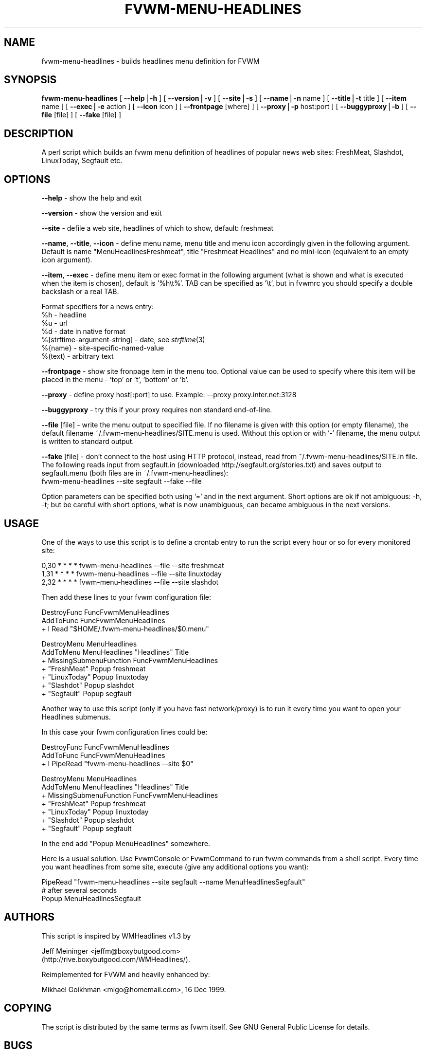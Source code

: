.rn '' }`
''' $RCSfile: fvwm-menu-headlines.1,v $$Revision: 1.1 $$Date: 1999/12/17 02:51:47 $
'''
''' $Log: fvwm-menu-headlines.1,v $
''' Revision 1.1  1999/12/17 02:51:47  migo
''' * fvwm-menu-headlines: a new configurable script in fvwm-menu family
''' - Displays headlines of some popular web sites in fvwm menus.
''' - Supported FreshMeat, LinuxToday, Slashdot, Segfault, more to come.
''' * fvwm-menu-directory --special-dirs option now more configurable
''' * fvwm-menu-directory, fvwm-menu-xlock: renamed --format to --item, warning!
''' * fvwm-menu scripts (4 for now) are now installed.
'''
'''
.de Sh
.br
.if t .Sp
.ne 5
.PP
\fB\\$1\fR
.PP
..
.de Sp
.if t .sp .5v
.if n .sp
..
.de Ip
.br
.ie \\n(.$>=3 .ne \\$3
.el .ne 3
.IP "\\$1" \\$2
..
.de Vb
.ft CW
.nf
.ne \\$1
..
.de Ve
.ft R

.fi
..
'''
'''
'''     Set up \*(-- to give an unbreakable dash;
'''     string Tr holds user defined translation string.
'''     Bell System Logo is used as a dummy character.
'''
.tr \(*W-|\(bv\*(Tr
.ie n \{\
.ds -- \(*W-
.ds PI pi
.if (\n(.H=4u)&(1m=24u) .ds -- \(*W\h'-12u'\(*W\h'-12u'-\" diablo 10 pitch
.if (\n(.H=4u)&(1m=20u) .ds -- \(*W\h'-12u'\(*W\h'-8u'-\" diablo 12 pitch
.ds L" ""
.ds R" ""
'''   \*(M", \*(S", \*(N" and \*(T" are the equivalent of
'''   \*(L" and \*(R", except that they are used on ".xx" lines,
'''   such as .IP and .SH, which do another additional levels of
'''   double-quote interpretation
.ds M" """
.ds S" """
.ds N" """""
.ds T" """""
.ds L' '
.ds R' '
.ds M' '
.ds S' '
.ds N' '
.ds T' '
'br\}
.el\{\
.ds -- \(em\|
.tr \*(Tr
.ds L" ``
.ds R" ''
.ds M" ``
.ds S" ''
.ds N" ``
.ds T" ''
.ds L' `
.ds R' '
.ds M' `
.ds S' '
.ds N' `
.ds T' '
.ds PI \(*p
'br\}
.\"	If the F register is turned on, we'll generate
.\"	index entries out stderr for the following things:
.\"		TH	Title 
.\"		SH	Header
.\"		Sh	Subsection 
.\"		Ip	Item
.\"		X<>	Xref  (embedded
.\"	Of course, you have to process the output yourself
.\"	in some meaninful fashion.
.if \nF \{
.de IX
.tm Index:\\$1\t\\n%\t"\\$2"
..
.nr % 0
.rr F
.\}
.TH FVWM-MENU-HEADLINES 1 "perl 5.005, patch 01" "17/Dec/99" "Fvwm Utility"
.UC
.if n .hy 0
.if n .na
.ds C+ C\v'-.1v'\h'-1p'\s-2+\h'-1p'+\s0\v'.1v'\h'-1p'
.de CQ          \" put $1 in typewriter font
.ft CW
'if n "\c
'if t \\&\\$1\c
'if n \\&\\$1\c
'if n \&"
\\&\\$2 \\$3 \\$4 \\$5 \\$6 \\$7
'.ft R
..
.\" @(#)ms.acc 1.5 88/02/08 SMI; from UCB 4.2
.	\" AM - accent mark definitions
.bd B 3
.	\" fudge factors for nroff and troff
.if n \{\
.	ds #H 0
.	ds #V .8m
.	ds #F .3m
.	ds #[ \f1
.	ds #] \fP
.\}
.if t \{\
.	ds #H ((1u-(\\\\n(.fu%2u))*.13m)
.	ds #V .6m
.	ds #F 0
.	ds #[ \&
.	ds #] \&
.\}
.	\" simple accents for nroff and troff
.if n \{\
.	ds ' \&
.	ds ` \&
.	ds ^ \&
.	ds , \&
.	ds ~ ~
.	ds ? ?
.	ds ! !
.	ds /
.	ds q
.\}
.if t \{\
.	ds ' \\k:\h'-(\\n(.wu*8/10-\*(#H)'\'\h"|\\n:u"
.	ds ` \\k:\h'-(\\n(.wu*8/10-\*(#H)'\`\h'|\\n:u'
.	ds ^ \\k:\h'-(\\n(.wu*10/11-\*(#H)'^\h'|\\n:u'
.	ds , \\k:\h'-(\\n(.wu*8/10)',\h'|\\n:u'
.	ds ~ \\k:\h'-(\\n(.wu-\*(#H-.1m)'~\h'|\\n:u'
.	ds ? \s-2c\h'-\w'c'u*7/10'\u\h'\*(#H'\zi\d\s+2\h'\w'c'u*8/10'
.	ds ! \s-2\(or\s+2\h'-\w'\(or'u'\v'-.8m'.\v'.8m'
.	ds / \\k:\h'-(\\n(.wu*8/10-\*(#H)'\z\(sl\h'|\\n:u'
.	ds q o\h'-\w'o'u*8/10'\s-4\v'.4m'\z\(*i\v'-.4m'\s+4\h'\w'o'u*8/10'
.\}
.	\" troff and (daisy-wheel) nroff accents
.ds : \\k:\h'-(\\n(.wu*8/10-\*(#H+.1m+\*(#F)'\v'-\*(#V'\z.\h'.2m+\*(#F'.\h'|\\n:u'\v'\*(#V'
.ds 8 \h'\*(#H'\(*b\h'-\*(#H'
.ds v \\k:\h'-(\\n(.wu*9/10-\*(#H)'\v'-\*(#V'\*(#[\s-4v\s0\v'\*(#V'\h'|\\n:u'\*(#]
.ds _ \\k:\h'-(\\n(.wu*9/10-\*(#H+(\*(#F*2/3))'\v'-.4m'\z\(hy\v'.4m'\h'|\\n:u'
.ds . \\k:\h'-(\\n(.wu*8/10)'\v'\*(#V*4/10'\z.\v'-\*(#V*4/10'\h'|\\n:u'
.ds 3 \*(#[\v'.2m'\s-2\&3\s0\v'-.2m'\*(#]
.ds o \\k:\h'-(\\n(.wu+\w'\(de'u-\*(#H)/2u'\v'-.3n'\*(#[\z\(de\v'.3n'\h'|\\n:u'\*(#]
.ds d- \h'\*(#H'\(pd\h'-\w'~'u'\v'-.25m'\f2\(hy\fP\v'.25m'\h'-\*(#H'
.ds D- D\\k:\h'-\w'D'u'\v'-.11m'\z\(hy\v'.11m'\h'|\\n:u'
.ds th \*(#[\v'.3m'\s+1I\s-1\v'-.3m'\h'-(\w'I'u*2/3)'\s-1o\s+1\*(#]
.ds Th \*(#[\s+2I\s-2\h'-\w'I'u*3/5'\v'-.3m'o\v'.3m'\*(#]
.ds ae a\h'-(\w'a'u*4/10)'e
.ds Ae A\h'-(\w'A'u*4/10)'E
.ds oe o\h'-(\w'o'u*4/10)'e
.ds Oe O\h'-(\w'O'u*4/10)'E
.	\" corrections for vroff
.if v .ds ~ \\k:\h'-(\\n(.wu*9/10-\*(#H)'\s-2\u~\d\s+2\h'|\\n:u'
.if v .ds ^ \\k:\h'-(\\n(.wu*10/11-\*(#H)'\v'-.4m'^\v'.4m'\h'|\\n:u'
.	\" for low resolution devices (crt and lpr)
.if \n(.H>23 .if \n(.V>19 \
\{\
.	ds : e
.	ds 8 ss
.	ds v \h'-1'\o'\(aa\(ga'
.	ds _ \h'-1'^
.	ds . \h'-1'.
.	ds 3 3
.	ds o a
.	ds d- d\h'-1'\(ga
.	ds D- D\h'-1'\(hy
.	ds th \o'bp'
.	ds Th \o'LP'
.	ds ae ae
.	ds Ae AE
.	ds oe oe
.	ds Oe OE
.\}
.rm #[ #] #H #V #F C
.SH "NAME"
fvwm-menu-headlines \- builds headlines menu definition for FVWM
.SH "SYNOPSIS"
\fBfvwm-menu-headlines\fR
[ \fB--help\fR|\fB\-h\fR ]
[ \fB--version\fR|\fB\-v\fR ]
[ \fB--site\fR|\fB\-s\fR ]
[ \fB--name\fR|\fB\-n\fR name ]
[ \fB--title\fR|\fB\-t\fR title ]
[ \fB--item\fR name ]
[ \fB--exec\fR|\fB\-e\fR action ]
[ \fB--icon\fR icon ]
[ \fB--frontpage\fR [where] ]
[ \fB--proxy\fR|\fB\-p\fR host:port ]
[ \fB--buggyproxy\fR|\fB\-b\fR ]
[ \fB--file\fR [file] ]
[ \fB--fake\fR [file] ]
.SH "DESCRIPTION"
A perl script which builds an fvwm menu definition of headlines of popular
news web sites: FreshMeat, Slashdot, LinuxToday, Segfault etc.
.SH "OPTIONS"
\fB--help\fR    \- show the help and exit
.PP
\fB--version\fR \- show the version and exit
.PP
\fB--site\fR \- defile a web site, headlines of which to show, default: freshmeat
.PP
\fB--name\fR, \fB--title\fR, \fB--icon\fR \- define menu name, menu title and menu icon
accordingly given in the following argument. Default is name
\*(L"MenuHeadlinesFreshmeat\*(R", title \*(L"Freshmeat Headlines\*(R" and no mini-icon
(equivalent to an empty icon argument).
.PP
\fB--item\fR, \fB--exec\fR \- define menu item or exec format in the following
argument (what is shown and what is executed when the item is chosen),
default is \*(L'%h\et%\*(R'. TAB can be specified as \*(L'\et\*(R', but in fvwmrc you should
specify a double backslash or a real TAB.
.PP
Format specifiers for a news entry:
  \f(CW%h\fR \- headline
  \f(CW%u\fR \- url
  \f(CW%d\fR \- date in native format
  %[strftime-argument-string] \- date, see \fIstrftime\fR\|(3)
  %{name} \- site-specific-named-value
  %(text) \- arbitrary text
.PP
\fB--frontpage\fR \- show site fronpage item in the menu too. Optional value can
be used to specify where this item will be placed in the menu \- \*(L'top\*(R' or \*(L't\*(R',
\&'bottom\*(R' or \*(L'b\*(R'.
.PP
\fB--proxy\fR \- define proxy host[:port] to use.
Example: --proxy proxy.inter.net:3128
.PP
\fB--buggyproxy\fR \- try this if your proxy requires non standard end-of-line.
.PP
\fB--file\fR [file] \- write the menu output to specified file. If no filename is
given with this option (or empty filename), the default filename
~/.fvwm-menu-headlines/SITE.menu is used. Without this option or with \*(L'\-\*(R'
filename, the menu output is written to standard output.
.PP
\fB--fake\fR [file] \- don't connect to the host using HTTP protocol, instead,
read from ~/.fvwm-menu-headlines/SITE.in file. The following reads input from
segfault.in (downloaded http://segfault.org/stories.txt) and saves output
to segfault.menu (both files are in ~/.fvwm-menu-headlines):
  fvwm-menu-headlines --site segfault --fake --file
.PP
Option parameters can be specified both using \*(L'=\*(R' and in the next argument.
Short options are ok if not ambiguous: \f(CW-h\fR, \f(CW-t\fR; but be careful with
short options, what is now unambiguous, can became ambiguous in the next
versions.
.SH "USAGE"
One of the ways to use this script is to define a crontab
entry to run the script every hour or so for every monitored site:
.PP
.Vb 3
\&  0,30 * * * * fvwm-menu-headlines --file --site freshmeat
\&  1,31 * * * * fvwm-menu-headlines --file --site linuxtoday
\&  2,32 * * * * fvwm-menu-headlines --file --site slashdot
.Ve
Then add these lines to your fvwm configuration file:
.PP
.Vb 3
\&  DestroyFunc FuncFvwmMenuHeadlines
\&  AddToFunc FuncFvwmMenuHeadlines
\&  + I Read "$HOME/.fvwm-menu-headlines/$0.menu"
.Ve
.Vb 7
\&  DestroyMenu MenuHeadlines
\&  AddToMenu MenuHeadlines "Headlines" Title
\&  + MissingSubmenuFunction FuncFvwmMenuHeadlines
\&  + "FreshMeat"  Popup freshmeat
\&  + "LinuxToday" Popup linuxtoday
\&  + "Slashdot"   Popup slashdot
\&  + "Segfault"   Popup segfault
.Ve
Another way to use this script (only if you have fast network/proxy) is to run
it every time you want to open your Headlines submenus.
.PP
In this case your fvwm configuration lines could be:
.PP
.Vb 3
\&  DestroyFunc FuncFvwmMenuHeadlines
\&  AddToFunc FuncFvwmMenuHeadlines
\&  + I PipeRead "fvwm-menu-headlines --site $0"
.Ve
.Vb 7
\&  DestroyMenu MenuHeadlines
\&  AddToMenu MenuHeadlines "Headlines" Title
\&  + MissingSubmenuFunction FuncFvwmMenuHeadlines
\&  + "FreshMeat"  Popup freshmeat
\&  + "LinuxToday" Popup linuxtoday
\&  + "Slashdot"   Popup slashdot
\&  + "Segfault"   Popup segfault
.Ve
In the end add \*(L"Popup MenuHeadlines\*(R" somewhere.
.PP
Here is a usual solution. Use FvwmConsole or FvwmCommand to run fvwm commands
from a shell script. Every time you want headlines from some site, execute
(give any additional options you want):
.PP
.Vb 3
\&  PipeRead "fvwm-menu-headlines --site segfault --name MenuHeadlinesSegfault"
\&  # after several seconds
\&  Popup MenuHeadlinesSegfault
.Ve
.SH "AUTHORS"
This script is inspired by WMHeadlines v1.3 by
.PP
.Vb 2
\&  Jeff Meininger <jeffm@boxybutgood.com>
\&  (http://rive.boxybutgood.com/WMHeadlines/).
.Ve
Reimplemented for FVWM and heavily enhanced by:
.PP
.Vb 1
\&  Mikhael Goikhman <migo@homemail.com>, 16 Dec 1999.
.Ve
.SH "COPYING"
The script is distributed by the same terms as fvwm itself.
See GNU General Public License for details.
.SH "BUGS"
Report bugs to fvwm-bug@fvwm.org.

.rn }` ''
.IX Title "FVWM-MENU-HEADLINES 1"
.IX Name "fvwm-menu-headlines - builds headlines menu definition for FVWM"

.IX Header "NAME"

.IX Header "SYNOPSIS"

.IX Header "DESCRIPTION"

.IX Header "OPTIONS"

.IX Header "USAGE"

.IX Header "AUTHORS"

.IX Header "COPYING"

.IX Header "BUGS"

